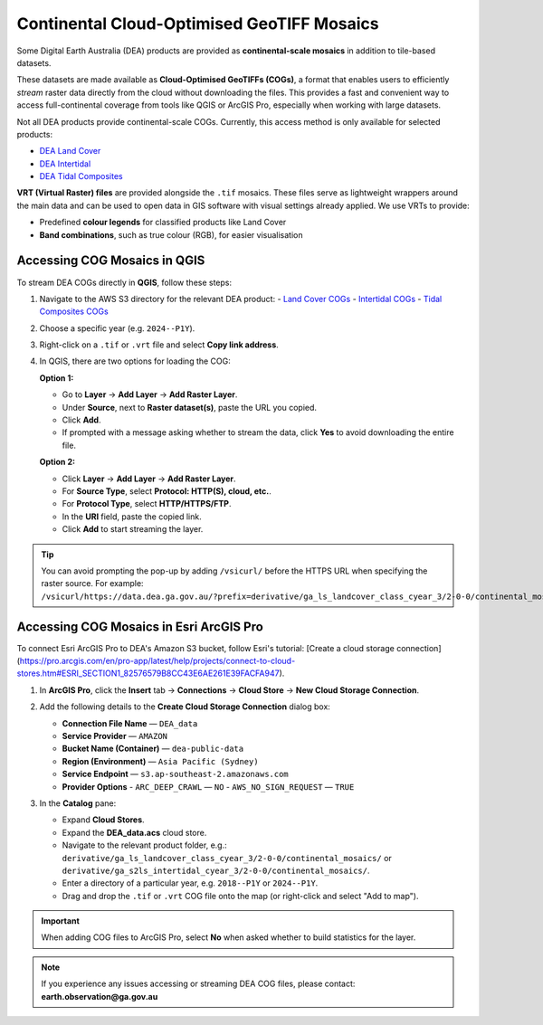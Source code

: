 .. _continental_cogs:

Continental Cloud-Optimised GeoTIFF Mosaics
===========================================

Some Digital Earth Australia (DEA) products are provided as **continental-scale mosaics** in addition to tile-based datasets.

These datasets are made available as **Cloud-Optimised GeoTIFFs (COGs)**, a format that enables users to efficiently *stream* raster data directly from the cloud without downloading the files. This provides a fast and convenient way to access full-continental coverage from tools like QGIS or ArcGIS Pro, especially when working with large datasets.

Not all DEA products provide continental-scale COGs. Currently, this access method is only available for selected products:

- `DEA Land Cover </data/product/dea-land-cover-landsat/>`_
- `DEA Intertidal </data/product/dea-intertidal/>`_
- `DEA Tidal Composites </data/product/dea-tidal-composites/>`_

**VRT (Virtual Raster) files** are provided alongside the ``.tif`` mosaics. These files serve as lightweight wrappers around the main data and can be used to open data in GIS software with visual settings already applied. We use VRTs to provide:

- Predefined **colour legends** for classified products like Land Cover
- **Band combinations**, such as true colour (RGB), for easier visualisation

Accessing COG Mosaics in QGIS
-----------------------------

To stream DEA COGs directly in **QGIS**, follow these steps:

1. Navigate to the AWS S3 directory for the relevant DEA product:
   - `Land Cover COGs <https://data.dea.ga.gov.au/?prefix=derivative/ga_ls_landcover_class_cyear_3/2-0-0/continental_mosaics/>`__
   - `Intertidal COGs <https://data.dea.ga.gov.au/?prefix=derivative/ga_s2ls_intertidal_cyear_3/2-0-0/continental_mosaics/>`__
   - `Tidal Composites COGs <https://data.dea.ga.gov.au/?prefix=derivative/ga_s2_tidal_composites_cyear_3/1-0-0/continental_mosaics/>`__

2. Choose a specific year (e.g. ``2024--P1Y``).

3. Right-click on a ``.tif`` or ``.vrt`` file and select **Copy link address**.

4. In QGIS, there are two options for loading the COG:

   **Option 1:**

   - Go to **Layer** → **Add Layer** → **Add Raster Layer**.
   - Under **Source**, next to **Raster dataset(s)**, paste the URL you copied.
   - Click **Add**.
   - If prompted with a message asking whether to stream the data, click **Yes** to avoid downloading the entire file.

   .. image:: /_files/land_cover/load-lc-cog-qgis.png
      :alt: Accessing VRT using QGIS

   **Option 2:**

   - Click **Layer** → **Add Layer** → **Add Raster Layer**.
   - For **Source Type**, select **Protocol: HTTP(S), cloud, etc.**.
   - For **Protocol Type**, select **HTTP/HTTPS/FTP**.
   - In the **URI** field, paste the copied link.
   - Click **Add** to start streaming the layer.

   .. image:: /_files/dea-tidal-composites/cogs_qgis_streaming.jpg
      :alt: Streaming COGs in QGIS

.. admonition:: Tip

   You can avoid prompting the pop-up by adding ``/vsicurl/`` before the HTTPS URL when specifying the raster source. For example:  
   ``/vsicurl/https://data.dea.ga.gov.au/?prefix=derivative/ga_ls_landcover_class_cyear_3/2-0-0/continental_mosaics/2024--P1Y/ga_ls_landcover_class_cyear_3_mosaic_2024--P1Y_level4.vrt``

Accessing COG Mosaics in Esri ArcGIS Pro
----------------------------------------

To connect Esri ArcGIS Pro to DEA's Amazon S3 bucket, follow Esri's tutorial: [Create a cloud storage connection](https://pro.arcgis.com/en/pro-app/latest/help/projects/connect-to-cloud-stores.htm#ESRI_SECTION1_82576579B8CC43E6AE261E39FACFA947).

1. In **ArcGIS Pro**, click the **Insert** tab → **Connections** → **Cloud Store** → **New Cloud Storage Connection**.

   .. image:: /_files/dea-tidal-composites/cog_arcgispro_connections.jpg
      :alt: Accessing the Connections and Cloud store menu in ArcGIS Pro

2. Add the following details to the **Create Cloud Storage Connection** dialog box:

   - **Connection File Name** — ``DEA_data``
   - **Service Provider** — ``AMAZON``
   - **Bucket Name (Container)** — ``dea-public-data``
   - **Region (Environment)** — ``Asia Pacific (Sydney)``
   - **Service Endpoint** — ``s3.ap-southeast-2.amazonaws.com``
   - **Provider Options**  
     - ``ARC_DEEP_CRAWL`` — ``NO``  
     - ``AWS_NO_SIGN_REQUEST`` — ``TRUE``

   .. image:: /_files/dea-tidal-composites/cog_arcgispro_cloud_connection.jpg
      :alt: Creating a cloud connection to stream Cloud Optimised GeoTIFF (COG) rasters in ArcGIS Pro

3. In the **Catalog** pane:

   - Expand **Cloud Stores**.
   - Expand the **DEA_data.acs** cloud store.
   - Navigate to the relevant product folder, e.g.:  
     ``derivative/ga_ls_landcover_class_cyear_3/2-0-0/continental_mosaics/`` or  
     ``derivative/ga_s2ls_intertidal_cyear_3/2-0-0/continental_mosaics/``.
   - Enter a directory of a particular year, e.g. ``2018--P1Y`` or ``2024--P1Y``.
   - Drag and drop the ``.tif`` or ``.vrt`` COG file onto the map (or right-click and select "Add to map").

   .. image:: /_files/dea-tidal-composites/cog_arcgispro_cloud_store.jpg
      :alt: Navigating to COGs in ArcGIS Pro

.. important::
   When adding COG files to ArcGIS Pro, select **No** when asked whether to build statistics for the layer.

.. note::
   If you experience any issues accessing or streaming DEA COG files, please contact:  
   **earth.observation@ga.gov.au**


